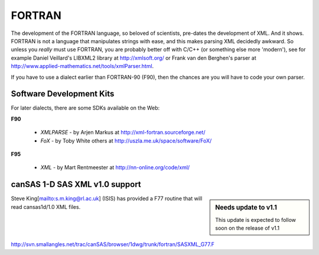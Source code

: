 .. $Id$

.. index:: ! binding; FORTRAN

.. _fortran.binding:

================
FORTRAN
================

The development of the FORTRAN language, 
so beloved of scientists, pre-dates the development of XML. 
And it shows. FORTRAN is not a language that manipulates strings with ease, 
and this makes parsing XML decidedly awkward. 
So unless you *really* must use FORTRAN, 
you are probably better off with C/C++ (or something else more 'modern'), 
see for example Daniel Veillard's LIBXML2 library at http://xmlsoft.org/ 
or Frank van den Berghen's parser at 
http://www.applied-mathematics.net/tools/xmlParser.html.

If you have to use a dialect earlier than FORTRAN-90 (F90), 
then the chances are you will have to code your own parser.

Software Development Kits
==============================

For later dialects, there are some SDKs available on the Web:

**F90**
	
	* *XMLPARSE* - by Arjen Markus at http://xml-fortran.sourceforge.net/
	* *FoX* - by Toby White  others at http://uszla.me.uk/space/software/FoX/

**F95**

	* *XML* - by Mart Rentmeester at http://nn-online.org/code/xml/


canSAS 1-D SAS XML v1.0 support
======================================

.. sidebar:: Needs update to v1.1

	This update is expected to follow soon on the release of v1.1

Steve King[mailto:s.m.king@rl.ac.uk] (ISIS) has provided a F77 routine 
that will read cansas1d/1.0 XML files.

http://svn.smallangles.net/trac/canSAS/browser/1dwg/trunk/fortran/SASXML_G77.F 
